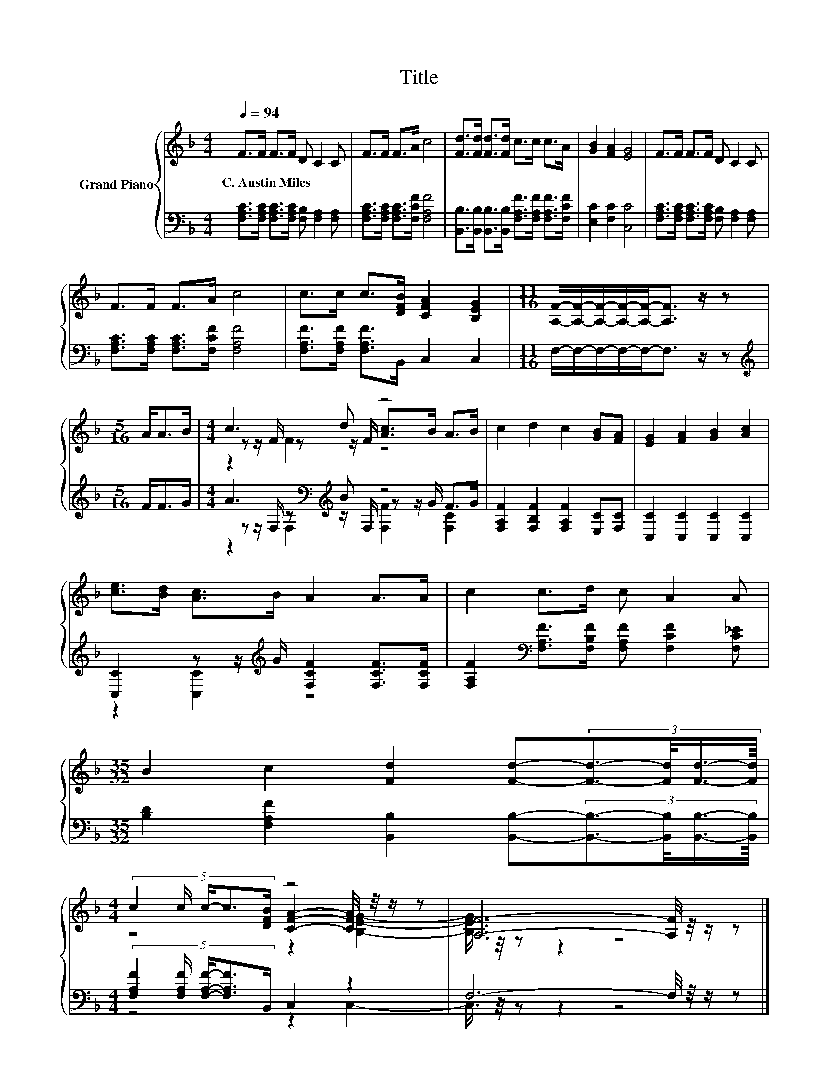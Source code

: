 X:1
T:Title
%%score { ( 1 3 4 ) | ( 2 5 6 ) }
L:1/8
Q:1/4=94
M:4/4
K:F
V:1 treble nm="Grand Piano"
V:3 treble 
V:4 treble 
V:2 bass 
V:5 bass 
V:6 bass 
V:1
 F>F F>F D C2 C | F>F F>A c4 | [Fd]>[Fd] [Fd]>[Fd] c>c c>A | [GB]2 [FA]2 [EG]4 | F>F F>F D C2 C | %5
w: C.~Austin~Miles * * * * * *|||||
 F>F F>A c4 | c>c c>[DFB] [CFA]2 [B,EG]2 |[M:11/16] [A,F]/-[A,F]/-[A,F]/-[A,F]/-[A,F]-<[A,F] z/ z | %8
w: |||
[M:5/16] A<AB/ |[M:4/4] c3 d z4 | c2 d2 c2 [GB][FA] | [EG]2 [FA]2 [GB]2 [Ac]2 | %12
w: ||||
 [ce]>[Bd] [Ac]>B A2 A>A | c2 c>d c A2 A | %14
w: ||
[M:35/32] B2 c2 [Fd]2 [Fd]-(3:2:4[Fd]3/2-[Fd]/4[Fd]3/4-[Fd]/8 | %15
w: |
[M:4/4] (5:4:5c2 c/ c/-c3/2[DFB]/ z4 | [A,F]6- [A,F]/4 z/4 z/ z |] %17
w: ||
V:2
 [F,A,C]>[F,A,C] [F,A,C]>[F,A,C] [F,B,] [F,A,]2 [F,A,] | [F,A,C]>[F,A,C] [F,A,C]>[F,CF] [F,A,F]4 | %2
 [B,,B,]>[B,,B,] [B,,B,]>[B,,B,] [F,A,F]>[F,A,F] [F,A,F]>[F,CF] | [E,C]2 [F,C]2 [C,C]4 | %4
 [F,A,C]>[F,A,C] [F,A,C]>[F,A,C] [F,B,] [F,A,]2 [F,A,] | [F,A,C]>[F,A,C] [F,A,C]>[F,CF] [F,A,F]4 | %6
 [F,A,F]>[F,A,F] [F,A,F]>B,, C,2 C,2 |[M:11/16] F,/-F,/-F,/-F,/-F,-<F, z/ z | %8
[M:5/16][K:treble] F<FG/ |[M:4/4] A3[K:bass][K:treble] B z4 | %10
 [F,A,F]2 [F,B,F]2 [F,A,F]2 [E,C][F,C] | [C,C]2 [C,C]2 [C,C]2 [C,C]2 | %12
 [C,C]2 z z/[K:treble] G/ [F,CF]2 [F,CF]>[F,CF] | %13
 [F,A,F]2[K:bass] [F,A,F]>[F,B,F] [F,A,F] [F,CF]2 [F,C_E] | %14
[M:35/32] [B,D]2 [F,A,F]2 [B,,B,]2 [B,,B,]-(3:2:4[B,,B,]3/2-[B,,B,]/4[B,,B,]3/4-[B,,B,]/8 | %15
[M:4/4] (5:4:5[F,A,F]2 [F,A,F]/ [F,A,F]/-[F,A,F]3/2B,,/ C,2 z2 | F,6- F,/4 z/4 z/ z |] %17
V:3
 x8 | x8 | x8 | x8 | x8 | x8 | x8 |[M:11/16] x11/2 |[M:5/16] x5/2 | %9
[M:4/4] z z/ F/ z z/ F/ [Ac]>B A>B | x8 | x8 | x8 | x8 |[M:35/32] x35/4 | %15
[M:4/4] z4 [CFA]2- [CFA]/4 z/4 z/ z | x8 |] %17
V:4
 x8 | x8 | x8 | x8 | x8 | x8 | x8 |[M:11/16] x11/2 |[M:5/16] x5/2 |[M:4/4] z2 F2 z4 | x8 | x8 | %12
 x8 | x8 |[M:35/32] x35/4 |[M:4/4] z4 z2 [B,EG]2- | [B,EG]3/4 z/4 z z2 z4 |] %17
V:5
 x8 | x8 | x8 | x8 | x8 | x8 | x8 |[M:11/16] x11/2 |[M:5/16][K:treble] x5/2 | %9
[M:4/4] z z/[K:bass] F,/ z[K:treble] z/ F,/ z z/ G/ F>G | x8 | x8 | z2 [C,C]2[K:treble] z4 | %13
 x2[K:bass] x6 |[M:35/32] x35/4 |[M:4/4] z4 z2 C,2- | C,3/4 z/4 z z2 z4 |] %17
V:6
 x8 | x8 | x8 | x8 | x8 | x8 | x8 |[M:11/16] x11/2 |[M:5/16][K:treble] x5/2 | %9
[M:4/4] z2[K:bass] F,2[K:treble] [F,F]2 [F,C]2 | x8 | x8 | x7/2[K:treble] x9/2 | x2[K:bass] x6 | %14
[M:35/32] x35/4 |[M:4/4] x8 | x8 |] %17

